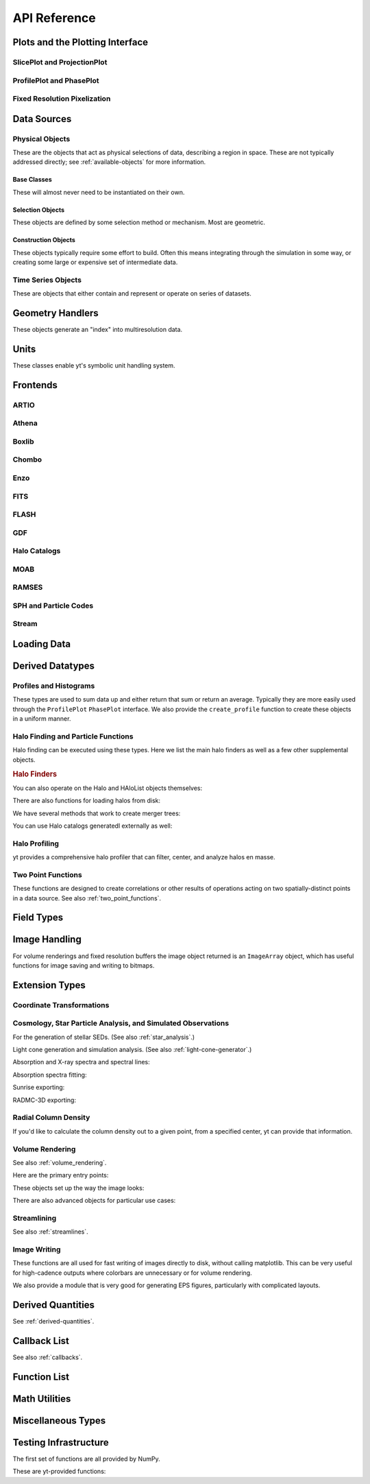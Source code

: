 API Reference
=============

Plots and the Plotting Interface
--------------------------------

SlicePlot and ProjectionPlot
^^^^^^^^^^^^^^^^^^^^^^^^^^^^

.. autosummary::
   :toctree: generated/

   ~yt.visualization.plot_window.SlicePlot
   ~yt.visualization.plot_window.AxisAlignedSlicePlot
   ~yt.visualization.plot_window.OffAxisSlicePlot
   ~yt.visualization.plot_window.ProjectionPlot
   ~yt.visualization.plot_window.OffAxisProjectionPlot

ProfilePlot and PhasePlot
^^^^^^^^^^^^^^^^^^^^^^^^^

.. autosummary::
   :toctree: generated/

   ~yt.visualization.profile_plotter.ProfilePlot
   ~yt.visualization.profile_plotter.PhasePlot

Fixed Resolution Pixelization
^^^^^^^^^^^^^^^^^^^^^^^^^^^^^

.. autosummary::
   :toctree: generated/

   ~yt.visualization.fixed_resolution.FixedResolutionBuffer
   ~yt.visualization.fixed_resolution.CylindricalFixedResolutionBuffer
   ~yt.visualization.fixed_resolution.ObliqueFixedResolutionBuffer
   ~yt.visualization.fixed_resolution.OffAxisProjectionFixedResolutionBuffer

Data Sources
------------

.. _physical-object-api:

Physical Objects
^^^^^^^^^^^^^^^^

These are the objects that act as physical selections of data, describing a
region in space.  These are not typically addressed directly; see
:ref:`available-objects` for more information.

Base Classes
++++++++++++

These will almost never need to be instantiated on their own.

.. autosummary::
   :toctree: generated/

   ~yt.data_objects.data_containers.YTSelectionContainer
   ~yt.data_objects.data_containers.YTSelectionContainer1D
   ~yt.data_objects.data_containers.YTSelectionContainer2D
   ~yt.data_objects.data_containers.YTSelectionContainer3D

Selection Objects
+++++++++++++++++

These objects are defined by some selection method or mechanism.  Most are
geometric.

.. autosummary::
   :toctree: generated/

   ~yt.data_objects.selection_data_containers.YTOrthoRayBase
   ~yt.data_objects.selection_data_containers.YTRayBase
   ~yt.data_objects.selection_data_containers.YTSliceBase
   ~yt.data_objects.selection_data_containers.YTCuttingPlaneBase
   ~yt.data_objects.selection_data_containers.YTDiskBase
   ~yt.data_objects.selection_data_containers.YTRegionBase
   ~yt.data_objects.selection_data_containers.YTDataCollectionBase
   ~yt.data_objects.selection_data_containers.YTSphereBase
   ~yt.data_objects.selection_data_containers.YTEllipsoidBase
   ~yt.data_objects.selection_data_containers.YTCutRegionBase

Construction Objects
++++++++++++++++++++

These objects typically require some effort to build.  Often this means
integrating through the simulation in some way, or creating some large or
expensive set of intermediate data.

.. autosummary::
   :toctree: generated/

   ~yt.data_objects.construction_data_containers.YTStreamlineBase
   ~yt.data_objects.construction_data_containers.YTQuadTreeProjBase
   ~yt.data_objects.construction_data_containers.YTCoveringGridBase
   ~yt.data_objects.construction_data_containers.YTArbitraryGridBase
   ~yt.data_objects.construction_data_containers.YTSmoothedCoveringGridBase
   ~yt.data_objects.construction_data_containers.YTSurfaceBase

Time Series Objects
^^^^^^^^^^^^^^^^^^^

These are objects that either contain and represent or operate on series of
datasets.

.. autosummary::
   :toctree: generated/

   ~yt.data_objects.time_series.DatasetSeries
   ~yt.data_objects.time_series.DatasetSeriesObject
   ~yt.data_objects.time_series.TimeSeriesQuantitiesContainer
   ~yt.data_objects.time_series.AnalysisTaskProxy

Geometry Handlers
-----------------

These objects generate an "index" into multiresolution data.

.. autosummary::
   :toctree: generated/

   ~yt.geometry.geometry_handler.Index
   ~yt.geometry.grid_geometry_handler.GridIndex
   ~yt.geometry.oct_geometry_handler.OctreeIndex
   ~yt.geometry.particle_geometry_handler.ParticleIndex
   ~yt.geometry.unstructured_mesh_handler.UnstructuredIndex

Units
-----

These classes enable yt's symbolic unit handling system.

.. autosummary::
   :toctree: generated/

   ~yt.units.unit_object.Unit
   ~yt.units.unit_registry.UnitRegistry
   ~yt.units.yt_array.YTArray
   ~yt.units.yt_array.YTQuantity

Frontends
---------

.. autosummary::
   :toctree: generated/

ARTIO
^^^^^

.. autosummary::
   :toctree: generated/

   ~yt.frontends.artio.data_structures.ARTIOIndex
   ~yt.frontends.artio.data_structures.ARTIOOctreeSubset
   ~yt.frontends.artio.data_structures.ARTIORootMeshSubset
   ~yt.frontends.artio.data_structures.ARTIODataset
   ~yt.frontends.artio.definitions.ARTIOconstants
   ~yt.frontends.artio.fields.ARTIOFieldInfo
   ~yt.frontends.artio.io.IOHandlerARTIO


Athena
^^^^^^

.. autosummary::
   :toctree: generated/

   ~yt.frontends.athena.data_structures.AthenaGrid
   ~yt.frontends.athena.data_structures.AthenaHierarchy
   ~yt.frontends.athena.data_structures.AthenaDataset
   ~yt.frontends.athena.fields.AthenaFieldInfo
   ~yt.frontends.athena.io.IOHandlerAthena

Boxlib
^^^^^^

.. autosummary::
   :toctree: generated/

   ~yt.frontends.boxlib.data_structures.BoxlibGrid
   ~yt.frontends.boxlib.data_structures.BoxlibHierarchy
   ~yt.frontends.boxlib.data_structures.BoxlibDataset
   ~yt.frontends.boxlib.data_structures.CastroDataset
   ~yt.frontends.boxlib.data_structures.MaestroDataset
   ~yt.frontends.boxlib.data_structures.NyxHierarchy
   ~yt.frontends.boxlib.data_structures.NyxDataset
   ~yt.frontends.boxlib.data_structures.OrionHierarchy
   ~yt.frontends.boxlib.data_structures.OrionDataset
   ~yt.frontends.boxlib.fields.BoxlibFieldInfo
   ~yt.frontends.boxlib.io.IOHandlerBoxlib
   ~yt.frontends.boxlib.io.IOHandlerCastro
   ~yt.frontends.boxlib.io.IOHandlerNyx
   ~yt.frontends.boxlib.io.IOHandlerOrion

Chombo
^^^^^^

.. autosummary::
   :toctree: generated/

   ~yt.frontends.chombo.data_structures.ChomboGrid
   ~yt.frontends.chombo.data_structures.ChomboHierarchy
   ~yt.frontends.chombo.data_structures.ChomboDataset
   ~yt.frontends.chombo.data_structures.Orion2Hierarchy
   ~yt.frontends.chombo.data_structures.Orion2Dataset
   ~yt.frontends.chombo.io.IOHandlerChomboHDF5
   ~yt.frontends.chombo.io.IOHandlerChombo2DHDF5
   ~yt.frontends.chombo.io.IOHandlerChombo1DHDF5
   ~yt.frontends.chombo.io.IOHandlerOrion2HDF5

Enzo
^^^^

.. autosummary::
   :toctree: generated/

   ~yt.frontends.enzo.answer_testing_support.ShockTubeTest
   ~yt.frontends.enzo.data_structures.EnzoGrid
   ~yt.frontends.enzo.data_structures.EnzoGridGZ
   ~yt.frontends.enzo.data_structures.EnzoGridInMemory
   ~yt.frontends.enzo.data_structures.EnzoHierarchy1D
   ~yt.frontends.enzo.data_structures.EnzoHierarchy2D
   ~yt.frontends.enzo.data_structures.EnzoHierarchy
   ~yt.frontends.enzo.data_structures.EnzoHierarchyInMemory
   ~yt.frontends.enzo.data_structures.EnzoDatasetInMemory
   ~yt.frontends.enzo.data_structures.EnzoDataset
   ~yt.frontends.enzo.fields.EnzoFieldInfo
   ~yt.frontends.enzo.io.IOHandlerInMemory
   ~yt.frontends.enzo.io.IOHandlerPacked1D
   ~yt.frontends.enzo.io.IOHandlerPacked2D
   ~yt.frontends.enzo.io.IOHandlerPackedHDF5
   ~yt.frontends.enzo.io.IOHandlerPackedHDF5GhostZones
   ~yt.frontends.enzo.simulation_handling.EnzoCosmology
   ~yt.frontends.enzo.simulation_handling.EnzoSimulation

FITS
^^^^

.. autosummary::
   :toctree: generated/

   ~yt.frontends.fits.data_structures.FITSGrid
   ~yt.frontends.fits.data_structures.FITSHierarchy
   ~yt.frontends.fits.data_structures.FITSDataset
   ~yt.frontends.fits.fields.FITSFieldInfo
   ~yt.frontends.fits.io.IOHandlerFITS

FLASH
^^^^^

.. autosummary::
   :toctree: generated/
   
   ~yt.frontends.flash.data_structures.FLASHGrid
   ~yt.frontends.flash.data_structures.FLASHHierarchy
   ~yt.frontends.flash.data_structures.FLASHDataset
   ~yt.frontends.flash.fields.FLASHFieldInfo
   ~yt.frontends.flash.io.IOHandlerFLASH

GDF
^^^

.. autosummary::
   :toctree: generated/

   ~yt.frontends.gdf.data_structures.GDFGrid
   ~yt.frontends.gdf.data_structures.GDFHierarchy
   ~yt.frontends.gdf.data_structures.GDFDataset
   ~yt.frontends.gdf.io.IOHandlerGDFHDF5

Halo Catalogs
^^^^^^^^^^^^^

.. autosummary::
   :toctree: generated/

   ~yt.frontends.halo_catalogs.rockstar.data_structures.RockstarBinaryFile
   ~yt.frontends.halo_catalogs.rockstar.data_structures.RockstarDataset
   ~yt.frontends.halo_catalogs.rockstar.fields.RockstarFieldInfo
   ~yt.frontends.halo_catalogs.rockstar.io.IOHandlerRockstarBinary

MOAB
^^^^

.. autosummary::
   :toctree: generated/

   ~yt.frontends.moab.data_structures.MoabHex8Hierarchy
   ~yt.frontends.moab.data_structures.MoabHex8Mesh
   ~yt.frontends.moab.data_structures.MoabHex8Dataset
   ~yt.frontends.moab.data_structures.PyneHex8Mesh
   ~yt.frontends.moab.data_structures.PyneMeshHex8Hierarchy
   ~yt.frontends.moab.data_structures.PyneMoabHex8Dataset
   ~yt.frontends.moab.io.IOHandlerMoabH5MHex8
   ~yt.frontends.moab.io.IOHandlerMoabPyneHex8

RAMSES
^^^^^^

.. autosummary::
   :toctree: generated/

   ~yt.frontends.ramses.data_structures.RAMSESDomainFile
   ~yt.frontends.ramses.data_structures.RAMSESDomainSubset
   ~yt.frontends.ramses.data_structures.RAMSESIndex
   ~yt.frontends.ramses.data_structures.RAMSESDataset
   ~yt.frontends.ramses.fields.RAMSESFieldInfo
   ~yt.frontends.ramses.io.IOHandlerRAMSES

SPH and Particle Codes
^^^^^^^^^^^^^^^^^^^^^^

.. autosummary::
   :toctree: generated/

   ~yt.frontends.sph.data_structures.GadgetBinaryFile
   ~yt.frontends.sph.data_structures.GadgetHDF5Dataset
   ~yt.frontends.sph.data_structures.GadgetDataset
   ~yt.frontends.sph.data_structures.HTTPParticleFile
   ~yt.frontends.sph.data_structures.HTTPStreamDataset
   ~yt.frontends.sph.data_structures.OWLSDataset
   ~yt.frontends.sph.data_structures.ParticleDataset
   ~yt.frontends.sph.data_structures.TipsyFile
   ~yt.frontends.sph.data_structures.TipsyDataset
   ~yt.frontends.sph.fields.SPHFieldInfo
   ~yt.frontends.sph.io.IOHandlerGadgetBinary
   ~yt.frontends.sph.io.IOHandlerGadgetHDF5
   ~yt.frontends.sph.io.IOHandlerHTTPStream
   ~yt.frontends.sph.io.IOHandlerOWLS
   ~yt.frontends.sph.io.IOHandlerTipsyBinary

Stream
^^^^^^

.. autosummary::
   :toctree: generated/

   ~yt.frontends.stream.data_structures.StreamDictFieldHandler
   ~yt.frontends.stream.data_structures.StreamGrid
   ~yt.frontends.stream.data_structures.StreamHandler
   ~yt.frontends.stream.data_structures.StreamHexahedralHierarchy
   ~yt.frontends.stream.data_structures.StreamHexahedralMesh
   ~yt.frontends.stream.data_structures.StreamHexahedralDataset
   ~yt.frontends.stream.data_structures.StreamHierarchy
   ~yt.frontends.stream.data_structures.StreamOctreeHandler
   ~yt.frontends.stream.data_structures.StreamOctreeDataset
   ~yt.frontends.stream.data_structures.StreamOctreeSubset
   ~yt.frontends.stream.data_structures.StreamParticleFile
   ~yt.frontends.stream.data_structures.StreamParticleIndex
   ~yt.frontends.stream.data_structures.StreamParticlesDataset
   ~yt.frontends.stream.data_structures.StreamDataset
   ~yt.frontends.stream.fields.StreamFieldInfo
   ~yt.frontends.stream.io.IOHandlerStream
   ~yt.frontends.stream.io.IOHandlerStreamHexahedral
   ~yt.frontends.stream.io.IOHandlerStreamOctree
   ~yt.frontends.stream.io.StreamParticleIOHandler

Loading Data
------------

.. autosumary::
   :toctree: generated/

   yt.convenience.load
   yt.convenience.simulation
   yt.frontends.stream.data_structures.load_uniform_grid
   yt.frontends.stream.data_structures.load_amr_grids
   yt.frontends.stream.data_structures.load_particles
   yt.frontends.stream.data_structures.load_hexahedral_mesh

Derived Datatypes
-----------------

Profiles and Histograms
^^^^^^^^^^^^^^^^^^^^^^^

These types are used to sum data up and either return that sum or return an
average.  Typically they are more easily used through the ``ProfilePlot``
``PhasePlot`` interface. We also provide the ``create_profile`` function
to create these objects in a uniform manner.


.. autosummary::
   :toctree: generated/

   ~yt.data_objects.profiles.ProfileND
   ~yt.data_objects.profiles.Profile1D
   ~yt.data_objects.profiles.Profile2D
   ~yt.data_objects.profiles.Profile3D
   ~yt.data_objects.profiles.create_profile

Halo Finding and Particle Functions
^^^^^^^^^^^^^^^^^^^^^^^^^^^^^^^^^^^

Halo finding can be executed using these types.  Here we list the main halo
finders as well as a few other supplemental objects.

.. rubric:: Halo Finders

.. autosummary::
   :toctree: generated/

   ~yt.analysis_modules.halo_finding.halo_objects.FOFHaloFinder
   ~yt.analysis_modules.halo_finding.halo_objects.HOPHaloFinder
   ~yt.analysis_modules.halo_finding.halo_objects.parallelHF
   ~yt.analysis_modules.halo_finding.rockstar.rockstar.RockstarHaloFinder

You can also operate on the Halo and HAloList objects themselves:

.. autosummary::
   :toctree: generated/

   ~yt.analysis_modules.halo_finding.halo_objects.Halo
   ~yt.analysis_modules.halo_finding.halo_objects.HaloList
   ~yt.analysis_modules.halo_finding.halo_objects.HOPHalo
   ~yt.analysis_modules.halo_finding.halo_objects.RockstarHalo
   ~yt.analysis_modules.halo_finding.halo_objects.parallelHOPHalo
   ~yt.analysis_modules.halo_finding.halo_objects.FOFHalo
   ~yt.analysis_modules.halo_finding.halo_objects.LoadedHalo
   ~yt.analysis_modules.halo_finding.halo_objects.TextHalo
   ~yt.analysis_modules.halo_finding.halo_objects.RockstarHaloList
   ~yt.analysis_modules.halo_finding.halo_objects.HOPHaloList
   ~yt.analysis_modules.halo_finding.halo_objects.FOFHaloList
   ~yt.analysis_modules.halo_finding.halo_objects.LoadedHaloList
   ~yt.analysis_modules.halo_finding.halo_objects.TextHaloList
   ~yt.analysis_modules.halo_finding.halo_objects.parallelHOPHaloList

There are also functions for loading halos from disk:

.. autosummary::
   :toctree: generated/

   ~yt.analysis_modules.halo_finding.halo_objects.LoadHaloes
   ~yt.analysis_modules.halo_finding.halo_objects.LoadTextHaloes
   ~yt.analysis_modules.halo_finding.halo_objects.LoadRockstarHalos

We have several methods that work to create merger trees:

.. autosummary::
   :toctree: generated/

   ~yt.analysis_modules.halo_merger_tree.merger_tree.MergerTree
   ~yt.analysis_modules.halo_merger_tree.merger_tree.MergerTreeConnect
   ~yt.analysis_modules.halo_merger_tree.merger_tree.MergerTreeDotOutput
   ~yt.analysis_modules.halo_merger_tree.merger_tree.MergerTreeTextOutput

You can use Halo catalogs generatedl externally as well:

.. autosummary::
   :toctree: generated/

   ~yt.analysis_modules.halo_merger_tree.enzofof_merger_tree.HaloCatalog
   ~yt.analysis_modules.halo_merger_tree.enzofof_merger_tree.EnzoFOFMergerTree
   ~yt.analysis_modules.halo_merger_tree.enzofof_merger_tree.plot_halo_evolution

Halo Profiling
^^^^^^^^^^^^^^

yt provides a comprehensive halo profiler that can filter, center, and analyze
halos en masse.

.. autosummary::
   :toctree: generated/

   ~yt.analysis_modules.halo_profiler.multi_halo_profiler.HaloProfiler
   ~yt.analysis_modules.halo_profiler.multi_halo_profiler.VirialFilter


Two Point Functions
^^^^^^^^^^^^^^^^^^^

These functions are designed to create correlations or other results of
operations acting on two spatially-distinct points in a data source.  See also
:ref:`two_point_functions`.


.. autosummary::
   :toctree: generated/

   ~yt.analysis_modules.two_point_functions.two_point_functions.TwoPointFunctions
   ~yt.analysis_modules.two_point_functions.two_point_functions.FcnSet

Field Types
-----------

.. autosummary::
   :toctree: generated/

   ~yt.fields.field_info_container.FieldInfoContainer
   ~yt.fields.derived_field.DerivedField
   ~yt.fields.derived_field.ValidateDataField
   ~yt.fields.derived_field.ValidateGridType
   ~yt.fields.derived_field.ValidateParameter
   ~yt.fields.derived_field.ValidateProperty
   ~yt.fields.derived_field.ValidateSpatial

Image Handling
--------------

For volume renderings and fixed resolution buffers the image object returned is
an ``ImageArray`` object, which has useful functions for image saving and 
writing to bitmaps.

.. autosummary::
   :toctree: generated/

   ~yt.data_objects.image_array.ImageArray

Extension Types
---------------

Coordinate Transformations
^^^^^^^^^^^^^^^^^^^^^^^^^^


.. autosummary::
   :toctree: generated/

   ~yt.analysis_modules.coordinate_transformation.transforms.arbitrary_regrid
   ~yt.analysis_modules.coordinate_transformation.transforms.spherical_regrid

Cosmology, Star Particle Analysis, and Simulated Observations
^^^^^^^^^^^^^^^^^^^^^^^^^^^^^^^^^^^^^^^^^^^^^^^^^^^^^^^^^^^^^

For the generation of stellar SEDs.  (See also :ref:`star_analysis`.)


.. autosummary::
   :toctree: generated/

   ~yt.analysis_modules.star_analysis.sfr_spectrum.StarFormationRate
   ~yt.analysis_modules.star_analysis.sfr_spectrum.SpectrumBuilder

Light cone generation and simulation analysis.  (See also
:ref:`light-cone-generator`.)


.. autosummary::
   :toctree: generated/

   ~yt.analysis_modules.cosmological_observation.light_cone.light_cone.LightCone
   ~yt.analysis_modules.cosmological_observation.light_ray.light_ray.LightRay

Absorption and X-ray spectra and spectral lines:

.. autosummary::
   :toctree: generated/

   ~yt.analysis_modules.absorption_spectrum.absorption_spectrum.AbsorptionSpectrum
   ~yt.analysis_modules.spectral_integrator.spectral_frequency_integrator.EmissivityIntegrator
   ~yt.analysis_modules.spectral_integrator.spectral_frequency_integrator.add_xray_emissivity_field
   ~yt.analysis_modules.spectral_integrator.spectral_frequency_integrator.add_xray_luminosity_field
   ~yt.analysis_modules.spectral_integrator.spectral_frequency_integrator.add_xray_photon_emissivity_field

Absorption spectra fitting:

.. autosummary:: 
   :toctree: generated/

   ~yt.analysis_modules.absorption_spectrum.absorption_spectrum_fit.generate_total_fit

Sunrise exporting:

.. autosummary::
   :toctree: generated/

   ~yt.analysis_modules.sunrise_export.sunrise_exporter.export_to_sunrise
   ~yt.analysis_modules.sunrise_export.sunrise_exporter.export_to_sunrise_from_halolist

RADMC-3D exporting:

.. autosummary::
   :toctree: generated/

   ~yt.analysis_modules.radmc3d_export.RadMC3DInterface.RadMC3DLayer
   ~yt.analysis_modules.radmc3d_export.RadMC3DInterface.RadMC3DWriter

Radial Column Density
^^^^^^^^^^^^^^^^^^^^^

If you'd like to calculate the column density out to a given point, from a
specified center, yt can provide that information.

.. autosummary::
   :toctree: generated/

   ~yt.analysis_modules.radial_column_density.radial_column_density.RadialColumnDensity

Volume Rendering
^^^^^^^^^^^^^^^^

See also :ref:`volume_rendering`.

Here are the primary entry points:

.. autosummary::
   :toctree: generated/

   ~yt.visualization.volume_rendering.camera.Camera
   ~yt.visualization.volume_rendering.camera.off_axis_projection
   ~yt.visualization.volume_rendering.camera.allsky_projection

These objects set up the way the image looks:

.. autosummary::
   :toctree: generated/

   ~yt.visualization.volume_rendering.transfer_functions.ColorTransferFunction
   ~yt.visualization.volume_rendering.transfer_functions.MultiVariateTransferFunction
   ~yt.visualization.volume_rendering.transfer_functions.PlanckTransferFunction
   ~yt.visualization.volume_rendering.transfer_functions.ProjectionTransferFunction
   ~yt.visualization.volume_rendering.transfer_functions.TransferFunction

There are also advanced objects for particular use cases:

.. autosummary::
   :toctree: generated/

   ~yt.visualization.volume_rendering.camera.MosaicFisheyeCamera
   ~yt.visualization.volume_rendering.camera.FisheyeCamera
   ~yt.visualization.volume_rendering.camera.MosaicCamera
   ~yt.visualization.volume_rendering.camera.plot_allsky_healpix
   ~yt.visualization.volume_rendering.camera.PerspectiveCamera
   ~yt.utilities.amr_kdtree.amr_kdtree.AMRKDTree
   ~yt.visualization.volume_rendering.camera.StereoPairCamera

Streamlining
^^^^^^^^^^^^

See also :ref:`streamlines`.


.. autosummary::
   :toctree: generated/

   ~yt.visualization.streamlines.Streamlines

Image Writing
^^^^^^^^^^^^^

These functions are all used for fast writing of images directly to disk,
without calling matplotlib.  This can be very useful for high-cadence outputs
where colorbars are unnecessary or for volume rendering.


.. autosummary::
   :toctree: generated/

   ~yt.visualization.image_writer.multi_image_composite
   ~yt.visualization.image_writer.write_bitmap
   ~yt.visualization.image_writer.write_projection
   ~yt.visualization.image_writer.write_image
   ~yt.visualization.image_writer.map_to_colors
   ~yt.visualization.image_writer.strip_colormap_data
   ~yt.visualization.image_writer.splat_points
   ~yt.visualization.image_writer.scale_image

We also provide a module that is very good for generating EPS figures,
particularly with complicated layouts.

.. autosummary::
   :toctree: generated/

   ~yt.visualization.eps_writer.DualEPS
   ~yt.visualization.eps_writer.single_plot
   ~yt.visualization.eps_writer.multiplot
   ~yt.visualization.eps_writer.multiplot_yt
   ~yt.visualization.eps_writer.return_cmap

.. _derived-quantities-api:

Derived Quantities
------------------

See :ref:`derived-quantities`.


.. autosummary::
   :toctree: generated/

   ~yt.data_objects.derived_quantities.DerivedQuantity
   ~yt.data_objects.derived_quantities.DerivedQuantityCollection
   ~yt.data_objects.derived_quantities.WeightedAverageQuantity
   ~yt.data_objects.derived_quantities.TotalQuantity
   ~yt.data_objects.derived_quantities.TotalMass
   ~yt.data_objects.derived_quantities.CenterOfMass
   ~yt.data_objects.derived_quantities.BulkVelocity
   ~yt.data_objects.derived_quantities.AngularMomentumVector
   ~yt.data_objects.derived_quantities.Extrema
   ~yt.data_objects.derived_quantities.MaxLocation
   ~yt.data_objects.derived_quantities.MinLocation

.. _callback-api:

Callback List
-------------


See also :ref:`callbacks`.

.. autosummary::
   :toctree: generated/

   ~yt.visualization.plot_modifications.ArrowCallback
   ~yt.visualization.plot_modifications.ClumpContourCallback
   ~yt.visualization.plot_modifications.ContourCallback
   ~yt.visualization.plot_modifications.CuttingQuiverCallback
   ~yt.visualization.plot_modifications.GridBoundaryCallback
   ~yt.visualization.plot_modifications.LabelCallback
   ~yt.visualization.plot_modifications.LinePlotCallback
   ~yt.visualization.plot_modifications.MarkerAnnotateCallback
   ~yt.visualization.plot_modifications.ParticleCallback
   ~yt.visualization.plot_modifications.PointAnnotateCallback
   ~yt.visualization.plot_modifications.QuiverCallback
   ~yt.visualization.plot_modifications.SphereCallback
   ~yt.visualization.plot_modifications.TextLabelCallback
   ~yt.visualization.plot_modifications.TitleCallback
   ~yt.visualization.plot_modifications.VelocityCallback

Function List
-------------


.. autosummary::
   :toctree: generated/

   ~yt.convenience.load
   ~yt.funcs.deprecate
   ~yt.funcs.ensure_list
   ~yt.funcs.get_pbar
   ~yt.funcs.humanize_time
   ~yt.funcs.insert_ipython
   ~yt.funcs.is_root
   ~yt.funcs.iterable
   ~yt.funcs.just_one
   ~yt.funcs.only_on_root
   ~yt.funcs.paste_traceback
   ~yt.funcs.pdb_run
   ~yt.funcs.print_tb
   ~yt.funcs.rootonly
   ~yt.funcs.time_execution
   ~yt.analysis_modules.level_sets.contour_finder.identify_contours
   ~yt.utilities.parallel_tools.parallel_analysis_interface.parallel_blocking_call
   ~yt.utilities.parallel_tools.parallel_analysis_interface.parallel_passthrough
   ~yt.utilities.parallel_tools.parallel_analysis_interface.parallel_root_only
   ~yt.utilities.parallel_tools.parallel_analysis_interface.parallel_simple_proxy

Math Utilities
--------------


.. autosummary::
   :toctree: generated/

   ~yt.utilities.math_utils.periodic_position
   ~yt.utilities.math_utils.periodic_dist
   ~yt.utilities.math_utils.euclidean_dist
   ~yt.utilities.math_utils.rotate_vector_3D
   ~yt.utilities.math_utils.modify_reference_frame
   ~yt.utilities.math_utils.compute_rotational_velocity
   ~yt.utilities.math_utils.compute_parallel_velocity
   ~yt.utilities.math_utils.compute_radial_velocity
   ~yt.utilities.math_utils.compute_cylindrical_radius
   ~yt.utilities.math_utils.ortho_find
   ~yt.utilities.math_utils.quartiles
   ~yt.utilities.math_utils.get_rotation_matrix
   ~yt.utilities.math_utils.get_ortho_basis
   ~yt.utilities.math_utils.get_sph_r
   ~yt.utilities.math_utils.resize_vector
   ~yt.utilities.math_utils.get_sph_theta
   ~yt.utilities.math_utils.get_sph_phi
   ~yt.utilities.math_utils.get_cyl_r
   ~yt.utilities.math_utils.get_cyl_z
   ~yt.utilities.math_utils.get_cyl_theta
   ~yt.utilities.math_utils.get_cyl_r_component
   ~yt.utilities.math_utils.get_cyl_theta_component
   ~yt.utilities.math_utils.get_cyl_z_component
   ~yt.utilities.math_utils.get_sph_r_component
   ~yt.utilities.math_utils.get_sph_phi_component
   ~yt.utilities.math_utils.get_sph_theta_component


Miscellaneous Types
-------------------


.. autosummary::
   :toctree: generated/

   ~yt.config.YTConfigParser
   ~yt.utilities.parameter_file_storage.ParameterFileStore
   ~yt.utilities.parallel_tools.parallel_analysis_interface.ObjectIterator
   ~yt.utilities.parallel_tools.parallel_analysis_interface.ParallelAnalysisInterface
   ~yt.utilities.parallel_tools.parallel_analysis_interface.ParallelObjectIterator


Testing Infrastructure
----------------------

The first set of functions are all provided by NumPy.

.. autosummary::
   :toctree: generated/

   ~yt.testing.assert_array_equal
   ~yt.testing.assert_almost_equal
   ~yt.testing.assert_approx_equal
   ~yt.testing.assert_array_almost_equal
   ~yt.testing.assert_equal
   ~yt.testing.assert_array_less
   ~yt.testing.assert_string_equal
   ~yt.testing.assert_array_almost_equal_nulp
   ~yt.testing.assert_allclose
   ~yt.testing.assert_raises

These are yt-provided functions:

.. autosummary::
   :toctree: generated/

   ~yt.testing.assert_rel_equal
   ~yt.testing.amrspace
   ~yt.testing.fake_random_pf
   ~yt.testing.expand_keywords
